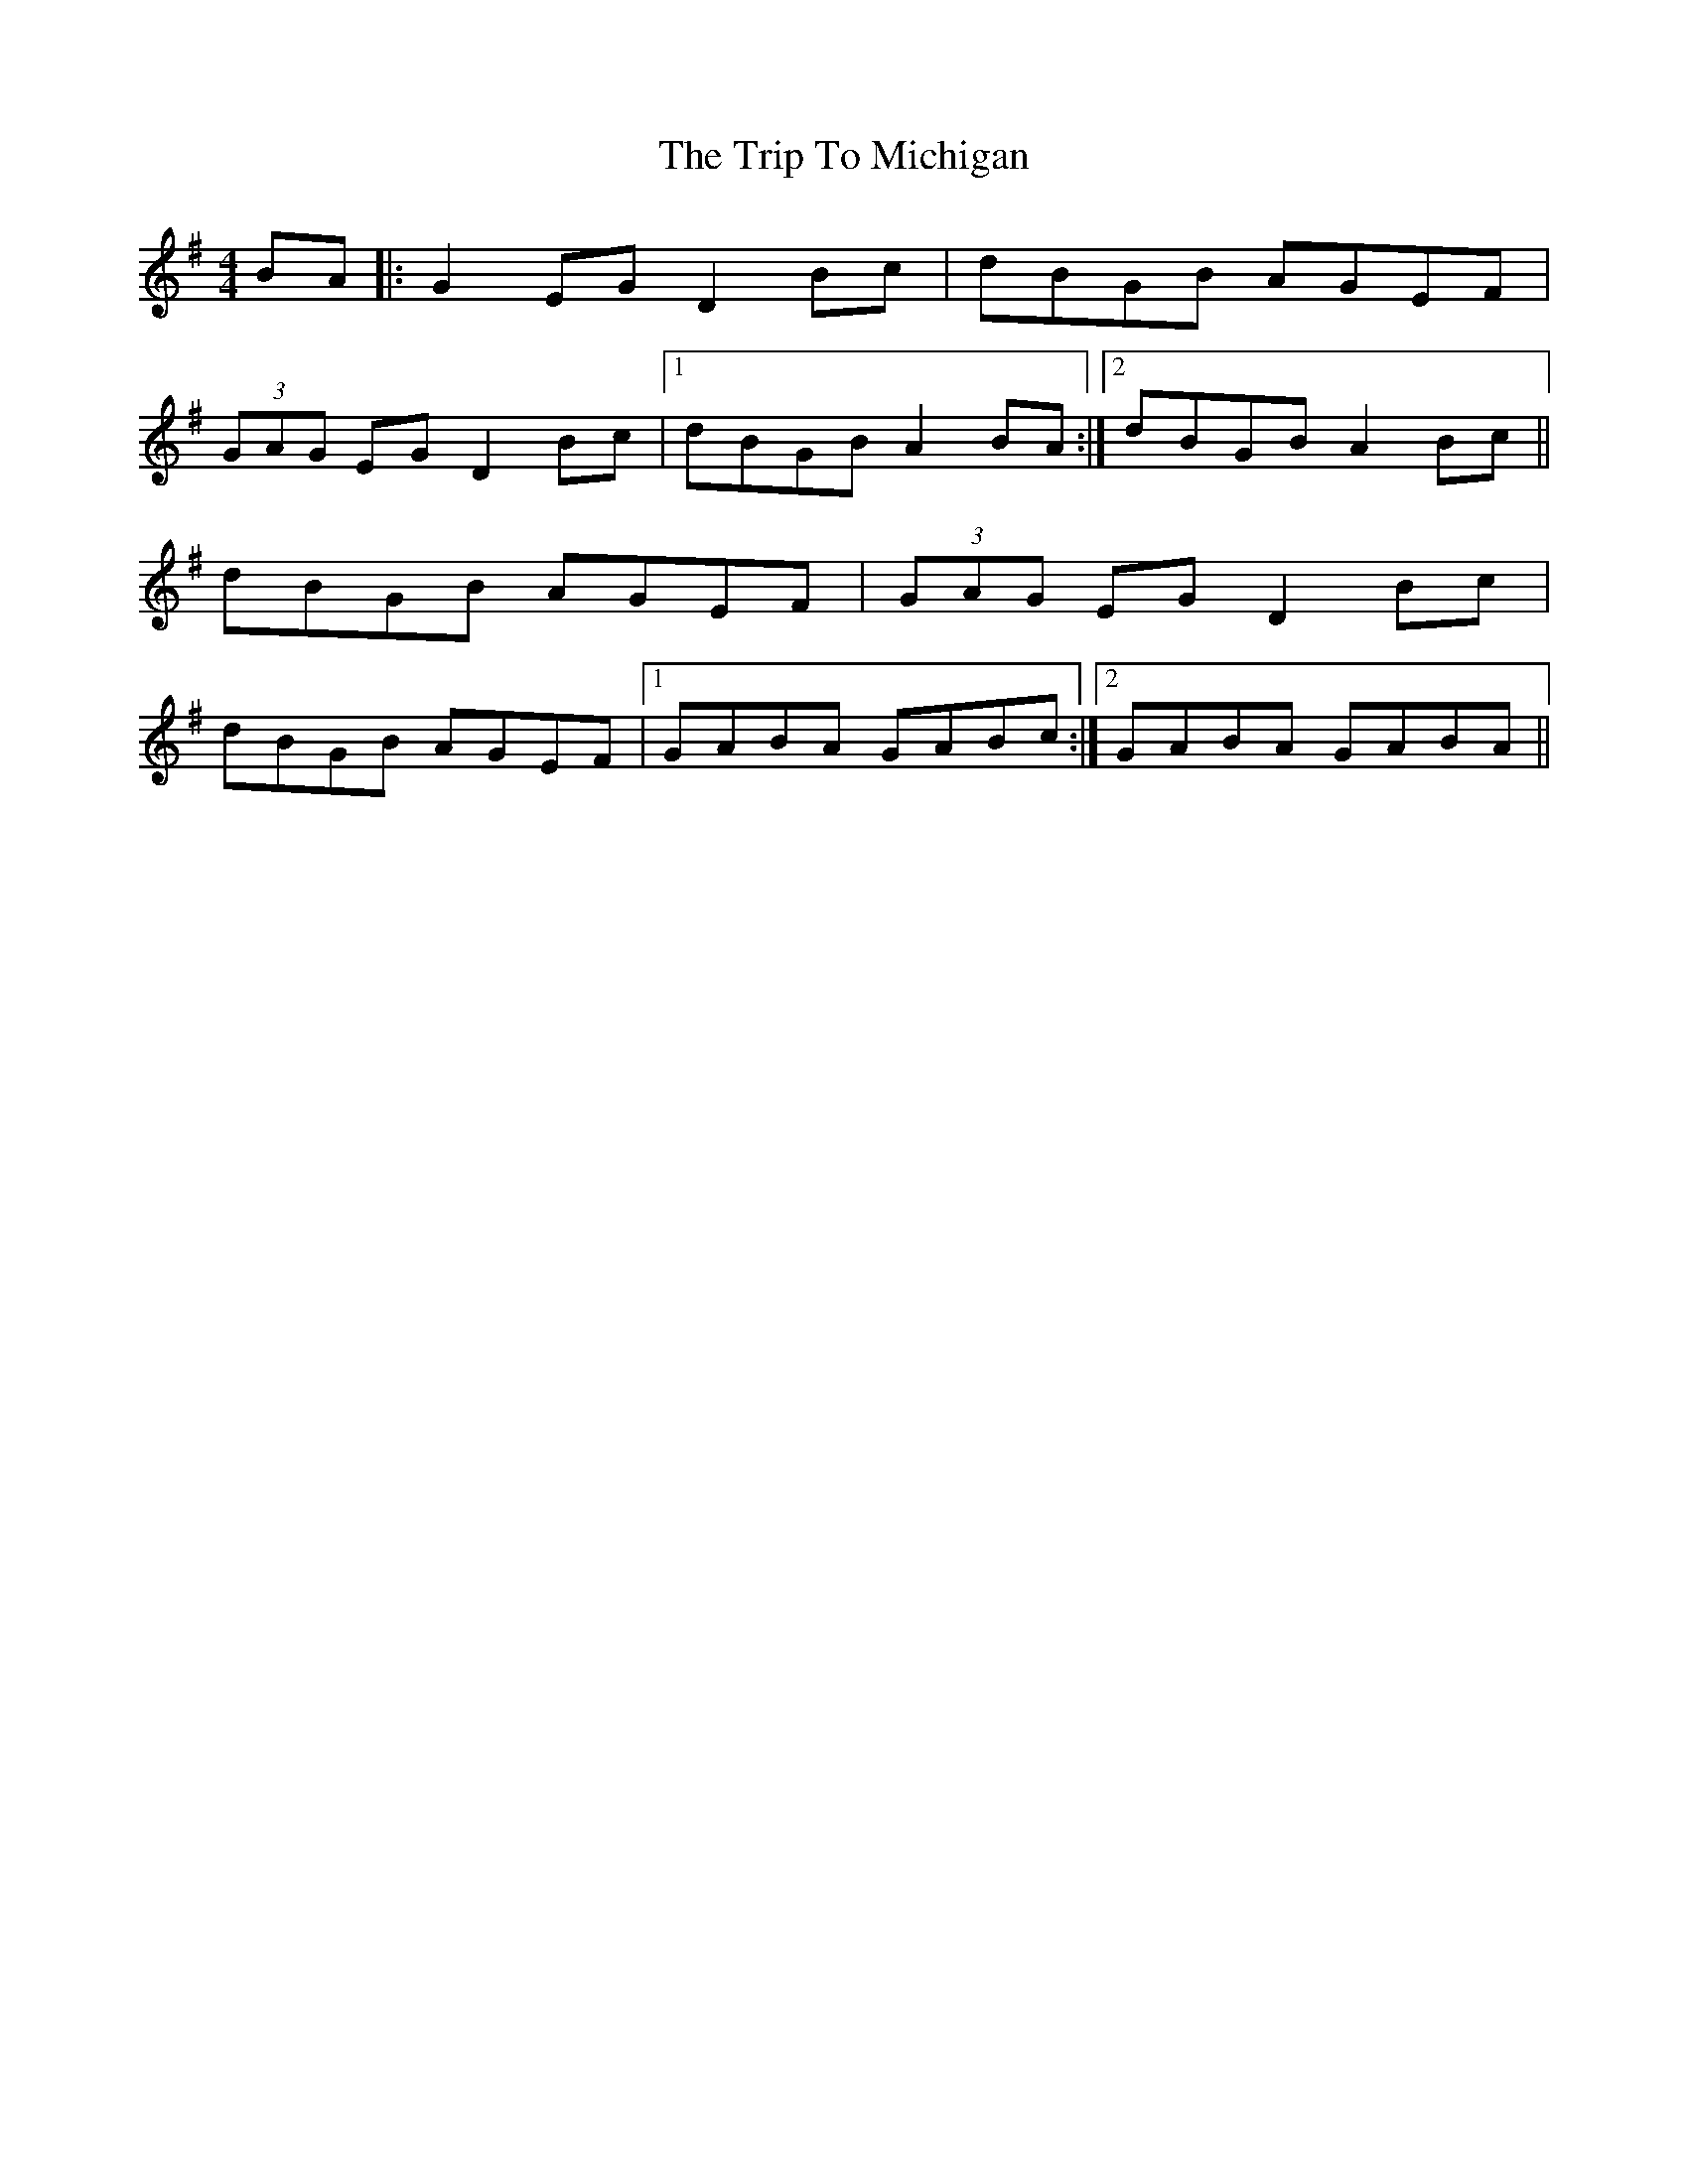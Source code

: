 X: 41049
T: Trip To Michigan, The
R: barndance
M: 4/4
K: Gmajor
BA|:G2EG D2 Bc|dBGB AGEF|
(3GAG EG D2 Bc|1 dBGB A2 BA:|2 dBGB A2 Bc||
dBGB AGEF|(3GAG EG D2 Bc|
dBGB AGEF|1 GABA GABc:|2 GABA GABA||

